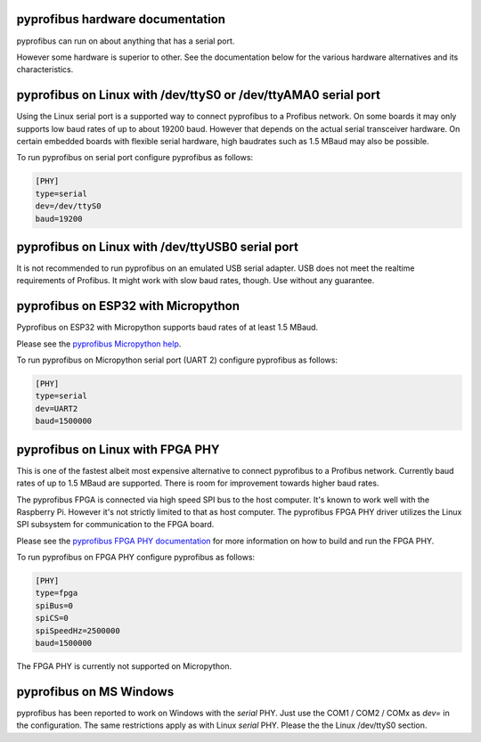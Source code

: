 pyprofibus hardware documentation
=================================

pyprofibus can run on about anything that has a serial port.

However some hardware is superior to other. See the documentation below for the various hardware alternatives and its characteristics.


pyprofibus on Linux with /dev/ttyS0 or /dev/ttyAMA0 serial port
===============================================================

Using the Linux serial port is a supported way to connect pyprofibus to a Profibus network. On some boards it may only supports low baud rates of up to about 19200 baud. However that depends on the actual serial transceiver hardware. On certain embedded boards with flexible serial hardware, high baudrates such as 1.5 MBaud may also be possible.

To run pyprofibus on serial port configure pyprofibus as follows:

.. code:: ini

	[PHY]
	type=serial
	dev=/dev/ttyS0
	baud=19200

pyprofibus on Linux with /dev/ttyUSB0 serial port
=================================================

It is not recommended to run pyprofibus on an emulated USB serial adapter. USB does not meet the realtime requirements of Profibus. It might work with slow baud rates, though. Use without any guarantee.


pyprofibus on ESP32 with Micropython
====================================

Pyprofibus on ESP32 with Micropython supports baud rates of at least 1.5 MBaud.

Please see the `pyprofibus Micropython help <../micropython/README.html>`_.

To run pyprofibus on Micropython serial port (UART 2) configure pyprofibus as follows:

.. code:: ini

	[PHY]
	type=serial
	dev=UART2
	baud=1500000


pyprofibus on Linux with FPGA PHY
=================================

This is one of the fastest albeit most expensive alternative to connect pyprofibus to a Profibus network. Currently baud rates of up to 1.5 MBaud are supported. There is room for improvement towards higher baud rates.

The pyprofibus FPGA is connected via high speed SPI bus to the host computer. It's known to work well with the Raspberry Pi. However it's not strictly limited to that as host computer. The pyprofibus FPGA PHY driver utilizes the Linux SPI subsystem for communication to the FPGA board.

Please see the `pyprofibus FPGA PHY documentation <hardware_fpga.html>`_ for more information on how to build and run the FPGA PHY.

To run pyprofibus on FPGA PHY configure pyprofibus as follows:

.. code:: ini

	[PHY]
	type=fpga
	spiBus=0
	spiCS=0
	spiSpeedHz=2500000
	baud=1500000

The FPGA PHY is currently not supported on Micropython.


pyprofibus on MS Windows
========================

pyprofibus has been reported to work on Windows with the `serial` PHY. Just use the COM1 / COM2 / COMx as `dev=` in the configuration. The same restrictions apply as with Linux `serial` PHY. Please the the Linux /dev/ttyS0 section.
